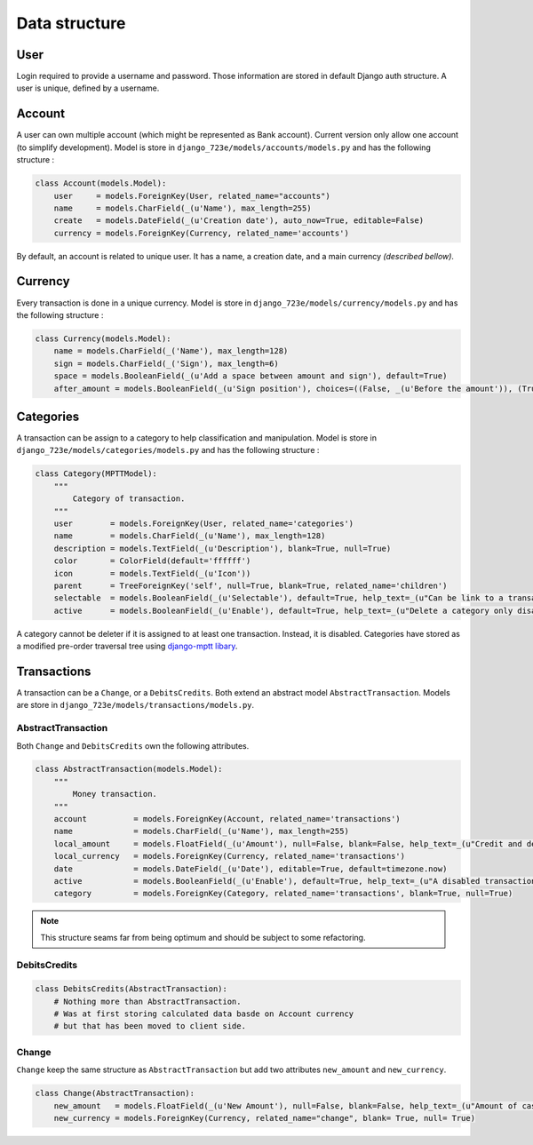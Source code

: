 .. _models:

Data structure
######

User
====

Login required to provide a username and password. Those information are stored in default Django auth structure.
A user is unique, defined by a username.

Account
=======

A user can own multiple account (which might be represented as Bank account). Current version only allow one account (to simplify development). Model is store in ``django_723e/models/accounts/models.py`` and has the following structure :

.. code-block:: python

	class Account(models.Model):
	    user     = models.ForeignKey(User, related_name="accounts")
	    name     = models.CharField(_(u'Name'), max_length=255)
	    create   = models.DateField(_(u'Creation date'), auto_now=True, editable=False)
	    currency = models.ForeignKey(Currency, related_name='accounts')

By default, an account is related to unique user. It has a name, a creation date, and a main currency *(described bellow)*.

Currency
========

Every transaction is done in a unique currency. Model is store in ``django_723e/models/currency/models.py`` and has the following structure :

.. code-block:: python

	class Currency(models.Model):
	    name = models.CharField(_('Name'), max_length=128)
	    sign = models.CharField(_('Sign'), max_length=6)
	    space = models.BooleanField(_(u'Add a space between amount and sign'), default=True)
	    after_amount = models.BooleanField(_(u'Sign position'), choices=((False, _(u'Before the amount')), (True, _(u'After the amount'))), default=True)

Categories
==========

A transaction can be assign to a category to help classification and manipulation. Model is store in ``django_723e/models/categories/models.py`` and has the following structure :

.. code-block:: python

	class Category(MPTTModel):
	    """
	        Category of transaction.
	    """
	    user        = models.ForeignKey(User, related_name='categories')
	    name        = models.CharField(_(u'Name'), max_length=128)
	    description = models.TextField(_(u'Description'), blank=True, null=True)
	    color       = ColorField(default='ffffff')
	    icon        = models.TextField(_(u'Icon'))
	    parent      = TreeForeignKey('self', null=True, blank=True, related_name='children')
	    selectable  = models.BooleanField(_(u'Selectable'), default=True, help_text=_(u"Can be link to a transaction"))
	    active      = models.BooleanField(_(u'Enable'), default=True, help_text=_(u"Delete a category only disable it"))

A category cannot be deleter if it is assigned to at least one transaction. Instead, it is disabled.
Categories have stored as a modified pre-order traversal tree using `django-mptt libary <https://github.com/django-mptt/django-mptt>`_.

Transactions
============

A transaction can be a ``Change``, or a ``DebitsCredits``. Both extend an abstract model ``AbstractTransaction``.
Models are store in ``django_723e/models/transactions/models.py``.

AbstractTransaction
-------------------

Both ``Change`` and ``DebitsCredits`` own the following attributes.

.. code-block:: python

	class AbstractTransaction(models.Model):
	    """
	        Money transaction.
	    """
	    account          = models.ForeignKey(Account, related_name='transactions')
	    name             = models.CharField(_(u'Name'), max_length=255)
	    local_amount     = models.FloatField(_(u'Amount'), null=False, blank=False, help_text=_(u"Credit and debit are represented by positive and negative value."))
	    local_currency   = models.ForeignKey(Currency, related_name='transactions')
	    date             = models.DateField(_(u'Date'), editable=True, default=timezone.now)
	    active           = models.BooleanField(_(u'Enable'), default=True, help_text=_(u"A disabled transaction will be save as a draft and not use in any report."))
	    category         = models.ForeignKey(Category, related_name='transactions', blank=True, null=True)

.. note::

	This structure seams far from being optimum and should be subject to some refactoring.

DebitsCredits
-------------

.. code-block:: python

	class DebitsCredits(AbstractTransaction):
	    # Nothing more than AbstractTransaction.
	    # Was at first storing calculated data basde on Account currency
	    # but that has been moved to client side.

Change
------

``Change`` keep the same structure as ``AbstractTransaction`` but add two attributes ``new_amount`` and ``new_currency``.

.. code-block:: python

	class Change(AbstractTransaction):
	    new_amount   = models.FloatField(_(u'New Amount'), null=False, blank=False, help_text=_(u"Amount of cash in the new currency"))
	    new_currency = models.ForeignKey(Currency, related_name="change", blank= True, null= True)
